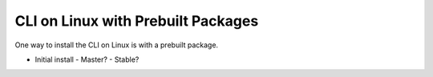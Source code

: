 CLI on Linux with Prebuilt Packages
~~~~~~~~~~~~~~~~~~~~~~~~~~~~~~~~~~~

One way to install the CLI on Linux is with a prebuilt package.

* Initial install
  - Master?
  - Stable?
